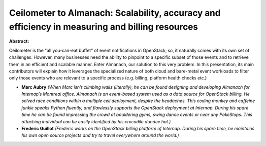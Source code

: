 Ceilometer to Almanach: Scalability, accuracy and efficiency in measuring and billing resources
~~~~~~~~~~~~~~~~~~~~~~~~~~~~~~~~~~~~~~~~~~~~~~~~~~~~~~~~~~~~~~~~~~~~~~~~~~~~~~~~~~~~~~~~~~~~~~~

**Abstract:**

Ceilometer is the "all you-can-eat buffet" of event notifications in OpenStack; so, it naturally comes with its own set of challenges. However, many businesses need the ability to pinpoint to a specific subset of those events and to retrieve them in an efficient and scalable manner. Enter Almanach, our solution to this very problem. In this presentation, its main contributors will explain how it leverages the specialized nature of both cloud and bare-metal event workloads to filter only those events who are relevant to a specific process (e.g. billing, platform health checks etc.)


* **Marc Aubry** *(When Marc isn’t climbing walls (literally), he can be found designing and developing Almanach for Internap’s Montreal office. Almanach is an event-based system used as a data source for OpenStack billing. He solved race conditions within a multiple cell deployment, despite the headaches. This coding monkey and caffeine junkie speaks Python fluently, and flawlessly supports the OpenStack deployment at Internap. During his spare time he can be found impressing the crowd at bouldering gyms, swing dance events or near any PokeStops. This attaching individual can be easily identified by his crocodile dundee hat.)*

* **Frederic Guillot** *(Frederic works on the OpenStack billing platform of Internap. During his spare time, he maintains his own open source projects and try to travel everywhere around the world.)*
